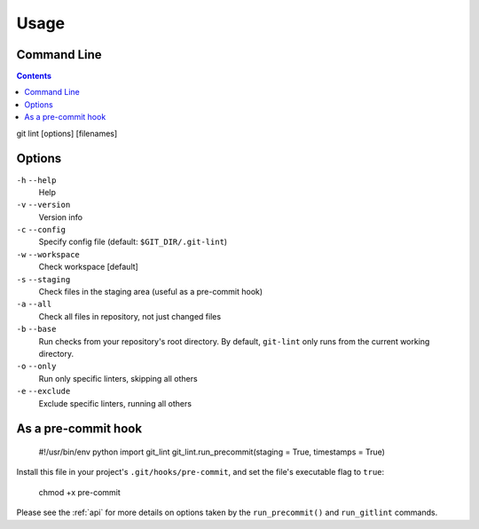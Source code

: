 =====
Usage
=====

Command Line
------------

.. contents::

git lint [options] [filenames]

Options
-------

``-h`` ``--help``
    Help

``-v`` ``--version``
    Version info

``-c`` ``--config``
    Specify config file (default: ``$GIT_DIR/.git-lint``)

``-w`` ``--workspace``
    Check workspace [default]
    
``-s`` ``--staging``
    Check files in the staging area (useful as a pre-commit hook)
    
``-a`` ``--all``
    Check all files in repository, not just changed files

``-b`` ``--base``
    Run checks from your repository's root directory. By default,
    ``git-lint`` only runs from the current working directory.
    
``-o`` ``--only``
    Run only specific linters, skipping all others
    
``-e`` ``--exclude``
    Exclude specific linters, running all others


As a pre-commit hook
--------------------

    #!/usr/bin/env python
    import git_lint
    git_lint.run_precommit(staging = True, timestamps = True)

Install this file in your project's ``.git/hooks/pre-commit``, and set
the file's executable flag to ``true``:

    chmod +x pre-commit

Please see the :ref:`api` for more details on options taken by the
``run_precommit()`` and ``run_gitlint`` commands.
    
